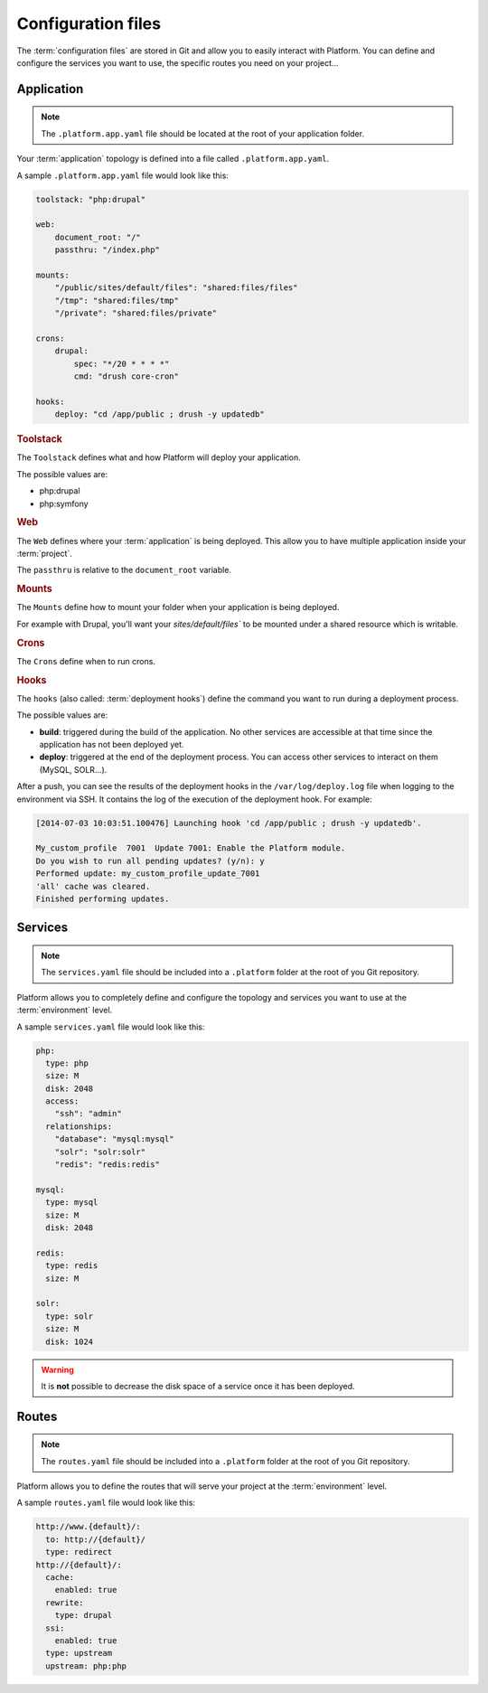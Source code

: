 .. _configuration_files:

Configuration files
===================

The :term:`configuration files` are stored in Git and allow you to easily interact with Platform. You can define and configure the services you want to use, the specific routes you need on your project...

Application
-----------

.. note::
  The ``.platform.app.yaml`` file should be located at the root of your application folder.

Your :term:`application` topology is defined into a file called ``.platform.app.yaml``.

A sample ``.platform.app.yaml`` file would look like this:

.. code-block:: console

    toolstack: "php:drupal"

    web:
        document_root: "/"
        passthru: "/index.php"

    mounts:
        "/public/sites/default/files": "shared:files/files"
        "/tmp": "shared:files/tmp"
        "/private": "shared:files/private"

    crons:
        drupal:
            spec: "*/20 * * * *"
            cmd: "drush core-cron"

    hooks:
        deploy: "cd /app/public ; drush -y updatedb"

.. rubric:: Toolstack

The ``Toolstack`` defines what and how Platform will deploy your application.

The possible values are:

* php:drupal
* php:symfony

.. rubric:: Web

The ``Web`` defines where your :term:`application` is being deployed. This allow you to have multiple application inside your :term:`project`.

The ``passthru`` is relative to the ``document_root`` variable.

.. rubric:: Mounts

The ``Mounts`` define how to mount your folder when your application is being deployed. 

For example with Drupal, you'll want your `sites/default/files`` to be mounted under a shared resource which is writable.

.. rubric:: Crons

The ``Crons`` define when to run crons. 

.. _deployment_hooks:

.. rubric:: Hooks

The ``hooks`` (also called: :term:`deployment hooks`) define the command you want to run during a deployment process.

The possible values are:

* **build**: triggered during the build of the application. No other services are accessible at that time since the application has not been deployed yet.
* **deploy**: triggered at the end of the deployment process. You can access other services to interact on them (MySQL, SOLR...).

After a push, you can see the results of the deployment hooks in the ``/var/log/deploy.log`` file when logging to the environment via SSH. It contains the log of the execution of the deployment hook. For example:

.. code-block::
    console

    [2014-07-03 10:03:51.100476] Launching hook 'cd /app/public ; drush -y updatedb'.

    My_custom_profile  7001  Update 7001: Enable the Platform module.
    Do you wish to run all pending updates? (y/n): y
    Performed update: my_custom_profile_update_7001
    'all' cache was cleared.
    Finished performing updates.

Services
--------

.. note::
  The ``services.yaml`` file should be included into a ``.platform`` folder at the root of you Git repository.

Platform allows you to completely define and configure the topology and services you want to use at the :term:`environment` level.

A sample ``services.yaml`` file would look like this:

.. code-block:: console

    php:
      type: php
      size: M
      disk: 2048
      access:
        "ssh": "admin"
      relationships:
        "database": "mysql:mysql"
        "solr": "solr:solr"
        "redis": "redis:redis"

    mysql:
      type: mysql
      size: M
      disk: 2048

    redis:
      type: redis
      size: M
      
    solr:
      type: solr
      size: M
      disk: 1024

.. todo::
    Need to document the possible values.

.. warning::
  It is **not** possible to decrease the disk space of a service once it has been deployed.

Routes
------

.. note::
  The ``routes.yaml`` file should be included into a ``.platform`` folder at the root of you Git repository.

Platform allows you to define the routes that will serve your project at the :term:`environment` level.

A sample ``routes.yaml`` file would look like this:

.. code-block::
    console

    http://www.{default}/:
      to: http://{default}/
      type: redirect
    http://{default}/:
      cache:
        enabled: true
      rewrite:
        type: drupal
      ssi:
        enabled: true
      type: upstream
      upstream: php:php

.. todo::
    Need to document the possible values.
